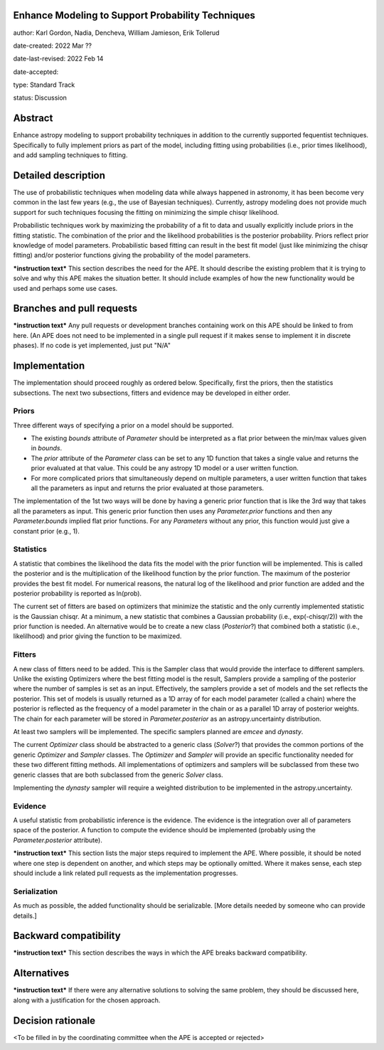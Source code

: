 Enhance Modeling to Support Probability Techniques
--------------------------------------------------

author: Karl Gordon, Nadia, Dencheva, William Jamieson, Erik Tollerud

date-created: 2022 Mar ??

date-last-revised: 2022 Feb 14

date-accepted:

type: Standard Track

status: Discussion


Abstract
--------

Enhance astropy modeling to support probability techniques in addition to the
currently supported fequentist techniques.  Specifically to fully implement
priors as part of the model, including fitting using probabilities
(i.e., prior times likelihood), and add sampling techniques to fitting.


Detailed description
--------------------

The use of probabilistic techniques when modeling data while always happened in
astronomy, it has been become very common in the last few years (e.g., the use
of Bayesian techniques).  Currently, astropy modeling does not provide much
support for such techniques focusing the fitting on minimizing the simple chisqr
likelihood.

Probabilistic techniques work by maximizing the probability of a fit to data
and usually explicitly include priors in the fitting statistic.  The combination
of the prior and the likelihood probabilities is the posterior probability.
Priors reflect prior knowledge of model parameters.  Probabilistic based
fitting can result in the best fit model (just like minimizing the chisqr
fitting) and/or posterior functions giving the probability of the model
parameters.

***instruction text***
This section describes the need for the APE.  It should describe the existing
problem that it is trying to solve and why this APE makes the situation better.
It should include examples of how the new functionality would be used and
perhaps some use cases.


Branches and pull requests
--------------------------

***instruction text***
Any pull requests or development branches containing work on this APE should be
linked to from here.  (An APE does not need to be implemented in a single pull
request if it makes sense to implement it in discrete phases). If no code is yet
implemented, just put "N/A"


Implementation
--------------

The implementation should proceed roughly as ordered below.  Specifically,
first the priors, then the statistics subsections.  The next two subsections,
fitters and evidence may be developed in either order.

Priors
======

Three different ways of specifying a prior on a model should be supported.

* The existing `bounds` attribute of `Parameter` should be interpreted as
  a flat prior between the min/max values given in `bounds`.
* The `prior` attribute of the `Parameter` class can be set to any 1D function
  that takes a single value and returns the prior evaluated at that value.
  This could be any astropy 1D model or a user written function.
* For more complicated priors that simultaneously depend on multiple parameters,
  a user written function that takes all the parameters as input and returns
  the prior evaluated at those parameters.

The implementation of the 1st two ways will be done by having a generic prior
function that is like the 3rd way that takes all the parameters as input.
This generic prior function then uses any `Parameter.prior` functions and then
any `Parameter.bounds` implied flat prior functions.  For any `Parameters`
without any prior, this function would just give a constant prior (e.g., 1).

Statistics
==========

A statistic that combines the likelihood the data fits the model with the
prior function will be implemented.  This is called the posterior and is the
multiplication of the likelihood function by the prior function.  The maximum
of the posterior provides the best fit model.  For numerical reasons, the
natural log of the likelihood and prior function are added and the posterior
probability is reported as ln(prob).

The current set of fitters are based on optimizers that minimize the statistic
and the only currently implemented statistic is the Gaussian chisqr.  At a
minimum, a new statistic that combines a Gaussian probability (i.e.,
exp(-chisqr/2)) with the prior function is needed.  An alternative would be to
create a new class (`Posterior`?) that combined both a statistic (i.e.,
likelilhood) and prior giving the function to be maximized.

Fitters
=======

A new class of fitters need to be added.  This is the Sampler class that would
provide the interface to different samplers.  Unlike the existing Optimizers
where the best fitting model is the result, Samplers provide a sampling of the
posterior where the number of samples is set as an input.  Effectively, the
samplers provide a set of models and the set reflects the posterior. This set
of models is usually returned as a 1D array of for each model parameter
(called a chain) where the posterior is reflected as the frequency of a model
parameter in the chain or as a parallel 1D array of posterior weights.
The chain for each parameter will be stored in `Parameter.posterior` as an
astropy.uncertainty distribution.

At least two samplers will be implemented.  The specific samplers planned are
`emcee` and `dynasty`.

The current `Optimizer` class should be abstracted to a generic class
(`Solver`?) that provides the common portions of the generic `Optimizer` and
`Sampler` classes.  The `Optimizer` and `Sampler` will provide an specific
functionality needed for these two different fitting methods.  All
implementations of optimizers and samplers will be subclassed from these two
generic classes that are both subclassed from the generic `Solver` class.

Implementing the `dynasty` sampler will require a weighted distribution to be
implemented in the astropy.uncertainty.

Evidence
========

A useful statistic from probabilistic inference is the evidence.  The evidence
is the integration over all of parameters space of the posterior.  A function
to compute the evidence should be implemented (probably using the
`Parameter.posterior` attribute).

***instruction text***
This section lists the major steps required to implement the APE.  Where
possible, it should be noted where one step is dependent on another, and which
steps may be optionally omitted.  Where it makes sense, each  step should
include a link related pull requests as the implementation progresses.

Serialization
=============

As much as possible, the added functionality should be serializable.  [More
details needed by someone who can provide details.]

Backward compatibility
----------------------

***instruction text***
This section describes the ways in which the APE breaks backward compatibility.


Alternatives
------------

***instruction text***
If there were any alternative solutions to solving the same problem, they should
be discussed here, along with a justification for the chosen approach.


Decision rationale
------------------

<To be filled in by the coordinating committee when the APE is accepted or rejected>
